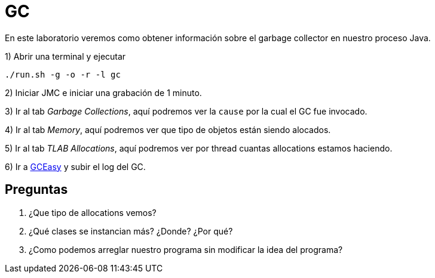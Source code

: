 = GC

En este laboratorio veremos como obtener información sobre el garbage collector en nuestro proceso Java.

1) Abrir una terminal y ejecutar

[source,bash]
----
./run.sh -g -o -r -l gc
----

2) Iniciar JMC e iniciar una grabación de 1 minuto.

3) Ir al tab _Garbage Collections_, aquí podremos ver la `cause` por la cual el GC fue invocado.

4) Ir al tab _Memory_, aquí podremos ver que tipo de objetos están siendo alocados.

5) Ir al tab _TLAB Allocations_, aquí podremos ver por thread cuantas allocations estamos haciendo.

6) Ir a https://gceasy.io/index.jsp[GCEasy] y subir el log del GC.

== Preguntas

1. ¿Que tipo de allocations vemos?

2. ¿Qué clases se instancian más? ¿Donde? ¿Por qué?

3. ¿Como podemos arreglar nuestro programa sin modificar la idea del programa?
